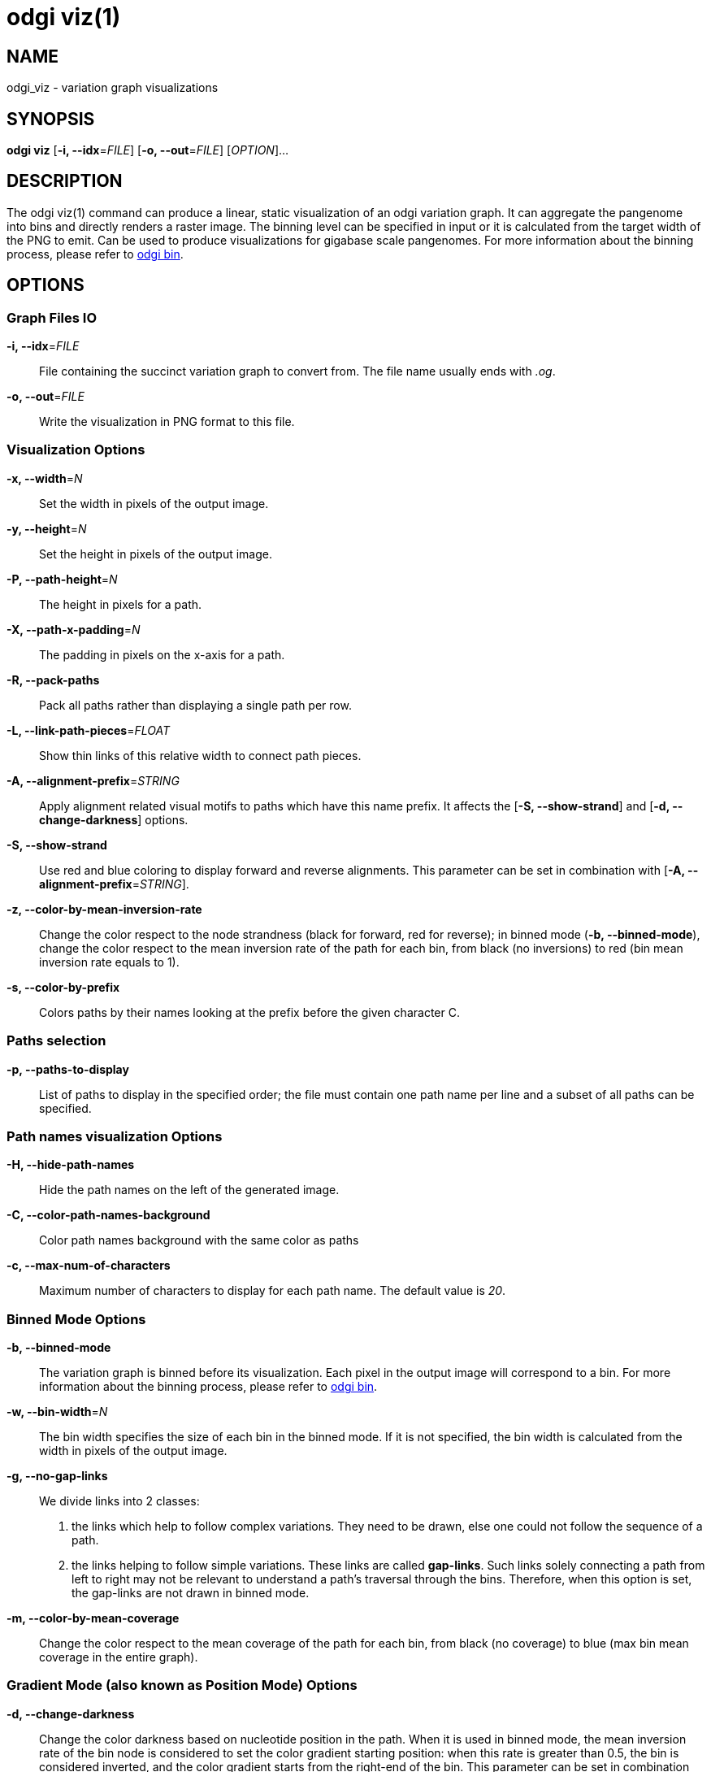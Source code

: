 = odgi viz(1)
ifdef::backend-manpage[]
Erik Garrison, Andrea Guarracino
:doctype: manpage
:release-version: v0.4.1 
:man manual: odgi viz
:man source: odgi v0.4.1 
:page-layout: base
endif::[]


== NAME

odgi_viz - variation graph visualizations


== SYNOPSIS

*odgi viz* [*-i, --idx*=_FILE_] [*-o, --out*=_FILE_] [_OPTION_]...


== DESCRIPTION

The odgi viz(1) command can produce a linear, static visualization of an odgi variation graph. It can aggregate the pangenome into bins
and directly renders a raster image. The binning level can be specified in input or it is calculated from the target width of the PNG to emit.
Can be used to produce visualizations for gigabase scale pangenomes. For more information about the binning process,
please refer to <<odgi_bin.adoc#_odgi_bin1, odgi bin>>.

== OPTIONS

=== Graph Files IO

*-i, --idx*=_FILE_::
  File containing the succinct variation graph to convert from. The file name usually ends with _.og_.

*-o, --out*=_FILE_::
  Write the visualization in PNG format to this file.


=== Visualization Options

*-x, --width*=_N_::
  Set the width in pixels of the output image.

*-y, --height*=_N_::
  Set the height in pixels of the output image.

*-P, --path-height*=_N_::
  The height in pixels for a path.

*-X, --path-x-padding*=_N_::
  The padding in pixels on the x-axis for a path.

*-R, --pack-paths*::
  Pack all paths rather than displaying a single path per row.

*-L, --link-path-pieces*=_FLOAT_::
  Show thin links of this relative width to connect path pieces.

*-A, --alignment-prefix*=_STRING_::
  Apply alignment related visual motifs to paths which have this name prefix. It affects the [*-S, --show-strand*] and
  [*-d, --change-darkness*] options.

*-S, --show-strand*::
  Use red and blue coloring to display forward and reverse alignments. This parameter can be set in combination with
  [*-A, --alignment-prefix*=_STRING_].

*-z, --color-by-mean-inversion-rate*::
  Change the color respect to the node strandness (black for forward, red for reverse); in binned mode (*-b, --binned-mode*),
  change the color respect to the mean inversion rate of the path for each bin, from black (no inversions) to red (bin
  mean inversion rate equals to 1).

*-s, --color-by-prefix*::
  Colors paths by their names looking at the prefix before the given character C.


=== Paths selection

*-p, --paths-to-display*::
List of paths to display in the specified order; the file must contain one path name per line and a subset of all
paths can be specified.


=== Path names visualization Options

*-H, --hide-path-names*::
Hide the path names on the left of the generated image.

*-C, --color-path-names-background*::
Color path names background with the same color as paths

*-c, --max-num-of-characters*::
Maximum number of characters to display for each path name. The default value is _20_.


=== Binned Mode Options

*-b, --binned-mode*::
  The variation graph is binned before its visualization. Each pixel in the output image will correspond to a bin.
  For more information about the binning process, please refer to <<odgi_bin.adoc#_odgi_bin1, odgi bin>>.

*-w, --bin-width*=_N_::
  The bin width specifies the size of each bin in the binned mode. If it is not specified, the bin width is calculated
  from the width in pixels of the output image.

*-g, --no-gap-links*::
  We divide links into 2 classes:
  1. the links which help to follow complex variations. They need to be drawn, else one could not follow the sequence of a path.
  2. the links helping to follow simple variations. These links are called *gap-links*. Such links solely connecting a
  path from left to right may not be relevant to understand a path's traversal through the bins. Therefore, when this option
  is set, the gap-links are not drawn in binned mode.

*-m, --color-by-mean-coverage*::
  Change the color respect to the mean coverage of the path for each bin, from black (no coverage) to blue (max bin mean
  coverage in the entire graph).


=== Gradient Mode (also known as Position Mode) Options

*-d, --change-darkness*::
  Change the color darkness based on nucleotide position in the path. When it is used in binned mode, the mean inversion
  rate of the bin node is considered to set the color gradient starting position: when this rate is greater than 0.5, the
  bin is considered inverted, and the color gradient starts from the right-end of the bin. This parameter can be set in
  combination with [*-A, --alignment-prefix*=_STRING_].

*-l, --longest-path*::
  Use the longest path length to change the color darkness.

*-u, --white-to-black*::
  Change the color darkness from white (for the first nucleotide position) to black (for the last nucleotide position).


=== Program Information

*-h, --help*::
  Print a help message for *odgi viz*.


== EXIT STATUS

*0*::
  Success.

*1*::
  Failure (syntax or usage error; parameter error; file processing failure; unexpected error).


== BUGS

  Refer to the *odgi* issue tracker at https://github.com/vgteam/odgi/issues.


== AUTHORS

*odgi viz* was written by Erik Garrison.

ifdef::backend-manpage[]


== RESOURCES

*Project web site:* https://github.com/vgteam/odgi

*Git source repository on GitHub:* https://github.com/vgteam/odgi

*GitHub organization:* https://github.com/vgteam

*Discussion list / forum:* https://github.com/vgteam/odgi/issues


== COPYING

The MIT License (MIT)

Copyright (c) 2019 Erik Garrison

Permission is hereby granted, free of charge, to any person obtaining a copy of
this software and associated documentation files (the "Software"), to deal in
the Software without restriction, including without limitation the rights to
use, copy, modify, merge, publish, distribute, sublicense, and/or sell copies of
the Software, and to permit persons to whom the Software is furnished to do so,
subject to the following conditions:

The above copyright notice and this permission notice shall be included in all
copies or substantial portions of the Software.

THE SOFTWARE IS PROVIDED "AS IS", WITHOUT WARRANTY OF ANY KIND, EXPRESS OR
IMPLIED, INCLUDING BUT NOT LIMITED TO THE WARRANTIES OF MERCHANTABILITY, FITNESS
FOR A PARTICULAR PURPOSE AND NONINFRINGEMENT. IN NO EVENT SHALL THE AUTHORS OR
COPYRIGHT HOLDERS BE LIABLE FOR ANY CLAIM, DAMAGES OR OTHER LIABILITY, WHETHER
IN AN ACTION OF CONTRACT, TORT OR OTHERWISE, ARISING FROM, OUT OF OR IN
CONNECTION WITH THE SOFTWARE OR THE USE OR OTHER DEALINGS IN THE SOFTWARE.
endif::[]